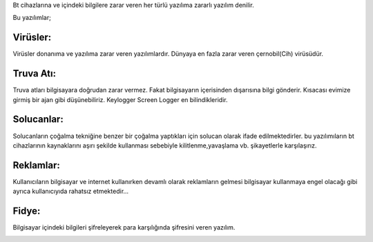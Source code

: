 Bt cihazlarına ve içindeki bilgilere zarar veren her türlü yazılıma zararlı yazılım denilir.

.. image:: /_static/images/zararliyazilim-all.png
  :width: 250
  :alt: Alternative text

Bu yazılımlar;

Virüsler:
+++++++++

Virüsler donanıma ve yazılıma zarar veren yazılımlardır. Dünyaya en fazla zarar veren çernobil(Cih) virüsüdür.

.. image:: /_static/images/zararliyazilim-virus.png
  :width: 250
  :alt: Alternative text
  

Truva Atı:
++++++++++

Truva atları bilgisayara doğrudan zarar vermez. Fakat bilgisayarın içerisinden dışarısına bilgi gönderir. Kısacası evimize girmiş bir ajan gibi düşünebiliriz. Keylogger Screen Logger en bilindikleridir.

.. image:: /_static/images/zararliyazilim-truva.png
  :width: 250
  :alt: Alternative text
  

Solucanlar:
+++++++++++

Solucanların çoğalma tekniğine benzer bir çoğalma yaptıkları için solucan olarak ifade edilmektedirler. bu yazılımıların bt cihazlarının kaynaklarını aşırı şekilde kullanması sebebiyle kilitlenme,yavaşlama vb. şikayetlerle karşılaşırız.

.. image:: /_static/images/zararliyazilim-solucan.png
  :width: 250
  :alt: Alternative text
  

Reklamlar:
++++++++++

Kullanıcıların bilgisayar ve internet kullanırken devamlı olarak reklamların gelmesi bilgisayar kullanmaya engel olacağı gibi ayrıca kullanıcıyıda rahatsız etmektedir...

.. image:: /_static/images/zararliyazilim-reklam.png
  :width: 250
  :alt: Alternative text
  

Fidye:
++++++

Bilgisayar içindeki bilgileri şifreleyerek para karşılığında şifresini veren yazılım.

.. image:: /_static/images/zararliyazilim-fidye.png
  :width: 250
  :alt: Alternative text
  

.. raw:: pdf

   PageBreak

